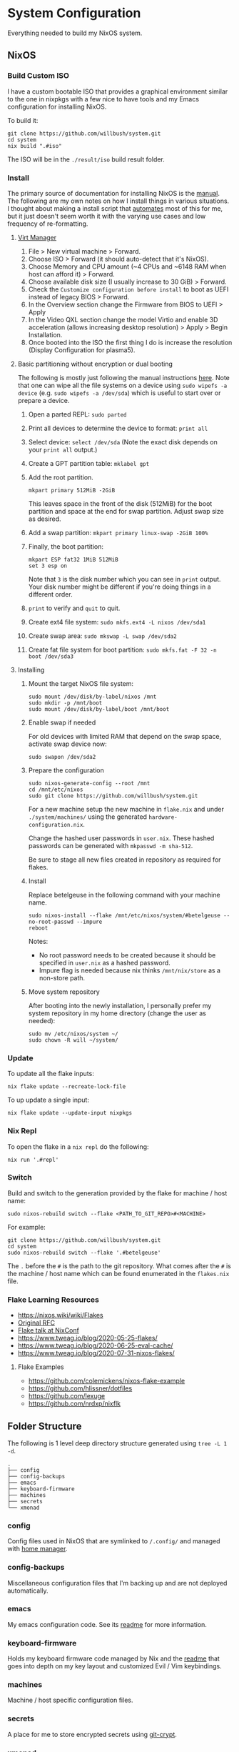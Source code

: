 * System Configuration

Everything needed to build my NixOS system.

** NixOS
*** Build Custom ISO

I have a custom bootable ISO that provides a graphical environment similar to
the one in nixpkgs with a few nice to have tools and my Emacs configuration for
installing NixOS.

To build it:

#+begin_src shell
git clone https://github.com/willbush/system.git
cd system
nix build ".#iso"
#+end_src

The ISO will be in the ~./result/iso~ build result folder.

*** Install

The primary source of documentation for installing NixOS is the [[https://nixos.org/manual/nixos/stable/][manual]]. The
following are my own notes on how I install things in various situations. I
thought about making a install script that [[https://xkcd.com/1319/][automates]] most of this for me, but it
just doesn't seem worth it with the varying use cases and low frequency of
re-formatting.

**** [[https://virt-manager.org/][Virt Manager]]

1. File > New virtual machine > Forward.
2. Choose ISO > Forward (it should auto-detect that it's NixOS).
3. Choose Memory and CPU amount (~4 CPUs and ~6148 RAM when host can afford it)
   > Forward.
4. Choose available disk size (I usually increase to 30 GiB) > Forward.
5. Check the ~Customize configuration before install~ to boot as UEFI instead of
   legacy BIOS > Forward.
6. In the Overview section change the Firmware from BIOS to UEFI > Apply
7. In the Video QXL section change the model Virtio and enable 3D acceleration
   (allows increasing desktop resolution) > Apply > Begin Installation.
8. Once booted into the ISO the first thing I do is increase the resolution
   (Display Configuration for plasma5).

**** Basic partitioning without encryption or dual booting

The following is mostly just following the manual instructions [[https://nixos.org/manual/nixos/stable/index.html#sec-installation-partitioning-UEFI][here]]. Note that
one can wipe all the file systems on a device using ~sudo wipefs -a device~ (e.g.
~sudo wipefs -a /dev/sda~) which is useful to start over or prepare a device.

1. Open a parted REPL: ~sudo parted~
2. Print all devices to determine the device to format: ~print all~
3. Select device: ~select /dev/sda~ (Note the exact disk depends on your ~print all~ output.)
4. Create a GPT partition table: ~mklabel gpt~
5. Add the root partition.

   #+begin_src shell
   mkpart primary 512MiB -2GiB
   #+end_src

   This leaves space in the front of the disk (512MiB) for the boot partition and
   space at the end for swap partition. Adjust swap size as desired.

6. Add a swap partition: ~mkpart primary linux-swap -2GiB 100%~
7. Finally, the boot partition:

   #+begin_src shell
   mkpart ESP fat32 1MiB 512MiB
   set 3 esp on
   #+end_src

   Note that ~3~ is the disk number which you can see in ~print~ output. Your
   disk number might be different if you're doing things in a different order.

8. ~print~ to verify and ~quit~ to quit.

9. Create ext4 file system: ~sudo mkfs.ext4 -L nixos /dev/sda1~
10. Create swap area: ~sudo mkswap -L swap /dev/sda2~
11. Create fat file system for boot partition: ~sudo mkfs.fat -F 32 -n boot /dev/sda3~

**** Installing

1. Mount the target NixOS file system:

   #+begin_src shell
   sudo mount /dev/disk/by-label/nixos /mnt
   sudo mkdir -p /mnt/boot
   sudo mount /dev/disk/by-label/boot /mnt/boot
    #+end_src

2. Enable swap if needed

   For old devices with limited RAM that depend on the swap space, activate swap
   device now:

   #+begin_src shell
   sudo swapon /dev/sda2
   #+end_src

3. Prepare the configuration

   #+begin_src shell
   sudo nixos-generate-config --root /mnt
   cd /mnt/etc/nixos
   sudo git clone https://github.com/willbush/system.git
   #+end_src

   For a new machine setup the new machine in ~flake.nix~ and under
   ~./system/machines/~ using the generated ~hardware-configuration.nix~.

   Change the hashed user passwords in ~user.nix~. These hashed passwords can be
   generated with ~mkpasswd -m sha-512~.

   Be sure to stage all new files created in repository as required for flakes.

4. Install

   Replace betelgeuse in the following command with your machine name.

   #+begin_src shell
   sudo nixos-install --flake /mnt/etc/nixos/system/#betelgeuse --no-root-passwd --impure
   reboot
   #+end_src

   Notes:

   - No root password needs to be created because it should be specified in
     ~user.nix~ as a hashed password.
   - Impure flag is needed because nix thinks ~/mnt/nix/store~ as a non-store
     path.

5. Move system repository

   After booting into the newly installation, I personally prefer my system
   repository in my home directory (change the user as needed):

   #+begin_src shell
   sudo mv /etc/nixos/system ~/
   sudo chown -R will ~/system/
   #+end_src

*** Update

To update all the flake inputs:

#+begin_src shell
nix flake update --recreate-lock-file
#+end_src

To up update a single input:

#+begin_src shell
nix flake update --update-input nixpkgs
#+end_src

*** Nix Repl

To open the flake in a ~nix repl~ do the following:

#+begin_src shell
nix run '.#repl'
#+end_src

*** Switch

Build and switch to the generation provided by the flake for machine / host
name:

#+begin_src shell
sudo nixos-rebuild switch --flake <PATH_TO_GIT_REPO>#<MACHINE>
#+end_src

For example:

#+begin_src shell
git clone https://github.com/willbush/system.git
cd system
sudo nixos-rebuild switch --flake '.#betelgeuse'
#+end_src

The ~.~ before the ~#~ is the path to the git repository. What comes after the
~#~ is the machine / host name which can be found enumerated in the ~flakes.nix~
file.

*** Flake Learning Resources

- https://nixos.wiki/wiki/Flakes
- [[https://github.com/tweag/rfcs/blob/flakes/rfcs/0049-flakes.md][Original RFC]]
- [[https://www.youtube.com/watch?v=UeBX7Ide5a0][Flake talk at NixConf]]
- https://www.tweag.io/blog/2020-05-25-flakes/
- https://www.tweag.io/blog/2020-06-25-eval-cache/
- https://www.tweag.io/blog/2020-07-31-nixos-flakes/

**** Flake Examples

- https://github.com/colemickens/nixos-flake-example
- https://github.com/hlissner/dotfiles
- https://github.com/lexuge
- https://github.com/nrdxp/nixflk

** Folder Structure

The following is 1 level deep directory structure generated using ~tree -L 1 -d~.

#+begin_src
.
├── config
├── config-backups
├── emacs
├── keyboard-firmware
├── machines
├── secrets
└── xmonad
#+end_src

*** config

Config files used in NixOS that are symlinked to ~/.config/~ and managed with
[[https://github.com/rycee/home-manager][home manager]].

*** config-backups

Miscellaneous configuration files that I'm backing up and are not deployed
automatically.

*** emacs

My emacs configuration code. See its [[file:emacs/readme.org][readme]] for more information.

*** keyboard-firmware

Holds my keyboard firmware code managed by Nix and the [[file:keyboard-firmware/readme.org][readme]] that goes into
depth on my key layout and customized Evil / Vim keybindings.

*** machines

Machine / host specific configuration files.

*** secrets

A place for me to store encrypted secrets using [[https://github.com/AGWA/git-crypt][git-crypt]].

*** xmonad

My Xmonad configuration code which is symlinked by home-manager. See its [[file:xmonad/readme.org][readme]]
for more information.
